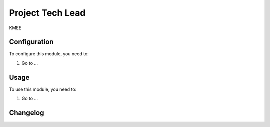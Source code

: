 =================
Project Tech Lead
=================

KMEE

Configuration
=============

To configure this module, you need to:

#. Go to ...

Usage
=====

To use this module, you need to:

#. Go to ...


Changelog
=========
